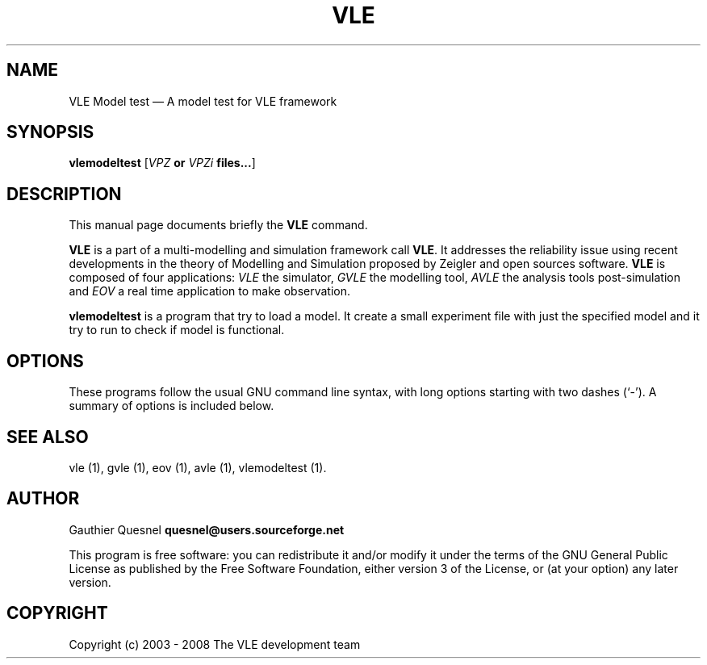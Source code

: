 .TH "VLE" "1" 

.SH "NAME" 
VLE Model test \(em A model test for VLE framework 

.SH "SYNOPSIS" 
.PP 
\fBvlemodeltest\fR
[\fB\fIVPZ\fP or \fIVPZi\fP files...\fR]

.SH "DESCRIPTION" 
.PP 
This manual page documents briefly the \fBVLE\fR command. 
.PP
\fBVLE\fR is a part of a multi-modelling and simulation framework call
\fBVLE\fR. It addresses the reliability issue using recent developments in the
theory of Modelling and Simulation proposed by Zeigler and open sources
software. \fBVLE\fR is composed of four applications: \fIVLE\fR the simulator,
\fIGVLE\fR the modelling tool, \fIAVLE\fR the analysis tools post-simulation
and \fIEOV\fR a real time application to make observation.
.PP 
\fBvlemodeltest\fR is a program that try to load a model. It create a small
experiment file with just the specified model and it try to run to check if
model is functional.

.SH "OPTIONS" 
.PP 
These programs follow the usual GNU command line syntax, with long options
starting with two dashes (`\-'). A summary of options is included below. 

.SH "SEE ALSO" 
.PP 
vle (1), gvle (1), eov (1), avle (1), vlemodeltest (1). 

.SH "AUTHOR" 
.PP 
Gauthier Quesnel \fBquesnel@users.sourceforge.net\fP
.PP
This program is free software: you can redistribute it and/or modify
it under the terms of the GNU General Public License as published by
the Free Software Foundation, either version 3 of the License, or
(at your option) any later version.

.SH "COPYRIGHT" 
.PP 
Copyright (c) 2003 - 2008 The VLE development team
